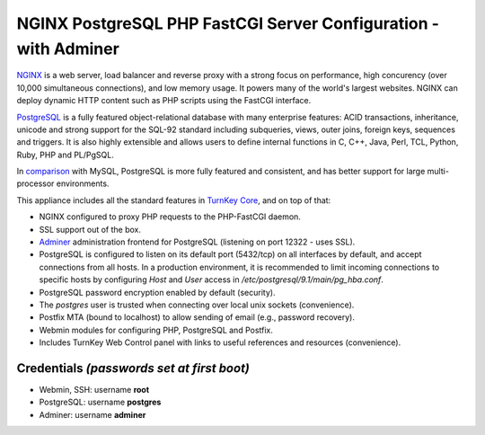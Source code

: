 NGINX PostgreSQL PHP FastCGI Server Configuration - with Adminer
================================================================

`NGINX`_ is a web server, load balancer and reverse proxy with a strong
focus on performance, high concurency (over 10,000 simultaneous
connections), and low memory usage. It powers many of the world's
largest websites. NGINX can deploy dynamic HTTP content such as PHP
scripts using the FastCGI interface.

`PostgreSQL`_ is a fully featured object-relational database with many
enterprise features: ACID transactions, inheritance, unicode and strong
support for the SQL-92 standard including subqueries, views, outer
joins, foreign keys, sequences and triggers. It is also highly
extensible and allows users to define internal functions in C, C++,
Java, Perl, TCL, Python, Ruby, PHP and PL/PgSQL.

In `comparison`_ with MySQL, PostgreSQL is more fully featured and
consistent, and has better support for large multi-processor
environments.

This appliance includes all the standard features in `TurnKey Core`_,
and on top of that:

- NGINX configured to proxy PHP requests to the PHP-FastCGI daemon.
- SSL support out of the box.
- `Adminer`_ administration frontend for PostgreSQL (listening on
  port 12322 - uses SSL).
- PostgreSQL is configured to listen on its default port (5432/tcp) on
  all interfaces by default, and accept connections from all hosts. In a
  production environment, it is recommended to limit incoming
  connections to specific hosts by configuring *Host* and *User* access
  in */etc/postgresql/9.1/main/pg\_hba.conf*.
- PostgreSQL password encryption enabled by default (security).
- The *postgres* user is trusted when connecting over local unix sockets
  (convenience).
- Postfix MTA (bound to localhost) to allow sending of email (e.g.,
  password recovery).
- Webmin modules for configuring PHP, PostgreSQL and Postfix.
- Includes TurnKey Web Control panel with links to useful
  references and resources (convenience).

Credentials *(passwords set at first boot)*
-------------------------------------------

-  Webmin, SSH: username **root**
-  PostgreSQL: username **postgres**
-  Adminer: username **adminer**

.. _NGINX: http://nginx.org
.. _PostgreSQL: http://www.postgresql.org/
.. _comparison: http://www.wikivs.com/wiki/MySQL_vs_PostgreSQL
.. _TurnKey Core: https://www.turnkeylinux.org/core
.. _Adminer: http://www.adminer.org
